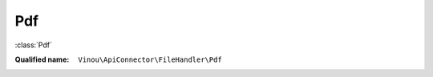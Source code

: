 Pdf
===

:class:`Pdf`

:Qualified name: ``Vinou\ApiConnector\FileHandler\Pdf``

.. php:class:: Pdf

  .. php:staticmethod:: convertFileName ($fileName)

    :param $fileName:

  .. php:staticmethod:: getExternalPDF ($url, $targetFile)

    :param $url:
    :param $targetFile:

  .. php:staticmethod:: getExternalPDFBinary ($url, $targetFile)

    :param $url:
    :param $targetFile:

  .. php:staticmethod:: rawUrlEncodeApiPath ($url)

    :param $url:

  .. php:staticmethod:: storeApiPDF ($src, $localFolder[, $prefix, $chstamp, $forceDownload])

    :param $src:
    :param $localFolder:
    :param $prefix:
      Default: ``''``
    :param $chstamp:
      Default: ``NULL``
    :param $forceDownload:
      Default: ``false``

